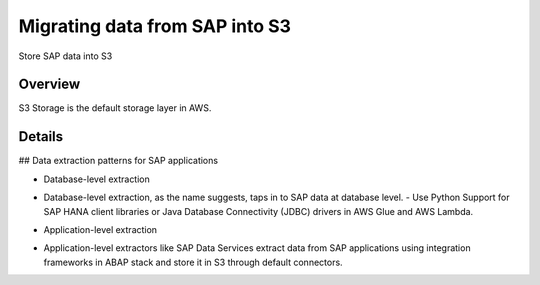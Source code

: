 Migrating data from SAP into S3
==========================

Store SAP data into S3

Overview
--------

S3 Storage is the default storage layer in AWS.

.. figure:: ../_assets/SAP_Docs/docs/_assets/SAP_migration/Imagen-1.png
   :alt: SAP_to_S3
   :align: center

Details
-------

## Data extraction patterns for SAP applications

* Database-level extraction
- Database-level extraction, as the name suggests, taps in to SAP data at database level. 
  - Use Python Support for SAP HANA client libraries or Java Database Connectivity (JDBC) drivers in AWS Glue and AWS Lambda.

* Application-level extraction
- Application-level extractors like SAP Data Services extract data from SAP applications using integration frameworks in ABAP stack and store it in S3 through default connectors.

